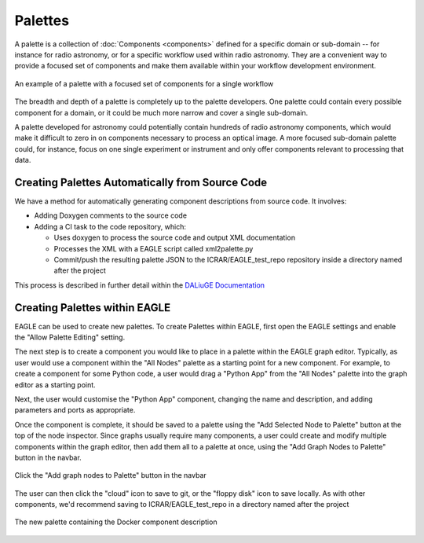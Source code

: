 Palettes
========

A palette is a collection of :doc:`Components <components>` defined for a
specific domain or sub-domain -- for instance for radio astronomy, or for a
specific workflow used within radio astronomy. They are a convenient way to
provide a focused set of components and make them available within your workflow
development environment.

.. figure:: _static/images/palette.png
  :width: 250px
  :align: center
  :alt: An example of a palette in EAGLE
  :figclass: align-center

  An example of a palette with a focused set of components for a single workflow

The breadth and depth of a palette is completely up to the palette developers.
One palette could contain every possible component for a domain, or it could be
much more narrow and cover a single sub-domain.

A palette developed for astronomy could potentially contain hundreds of radio
astronomy components, which would make it difficult to zero in on components
necessary to process an optical image. A more focused sub-domain palette could,
for instance, focus on one single experiment or instrument and only offer
components relevant to processing that data.


Creating Palettes Automatically from Source Code
------------------------------------------------

We have a method for automatically generating component descriptions from source code. It involves:

* Adding Doxygen comments to the source code
* Adding a CI task to the code repository, which:

  * Uses doxygen to process the source code and output XML documentation
  * Processes the XML with a EAGLE script called xml2palette.py
  * Commit/push the resulting palette JSON to the ICRAR/EAGLE_test_repo repository inside a directory named after the project

This process is described in further detail within the `DALiuGE Documentation <https://daliuge.readthedocs.io/en/latest/development/app_development/eagle_integration.html/>`_


Creating Palettes within EAGLE
------------------------------

EAGLE can be used to create new palettes. To create Palettes within EAGLE,
first open the EAGLE settings and enable the "Allow Palette Editing" setting.

The next step is to create a component you would like to place in a palette
within the EAGLE graph editor. Typically, as user would use a component within
the "All Nodes" palette as a starting point for a new component. For example, to
create a component for some Python code, a user would drag a "Python App" from
the "All Nodes" palette into the graph editor as a starting point.

Next, the user would customise the "Python App" component, changing the name and
description, and adding parameters and ports as appropriate.

Once the component is complete, it should be saved to a palette using the
"Add Selected Node to Palette" button at the top of the node inspector.
Since graphs usually require many components, a user could create and modify
multiple components within the graph editor, then add them all to a palette at
once, using the "Add Graph Nodes to Palette" button in the navbar.

.. figure:: _static/images/components/navbar_button.png
  :width: 240px
  :align: center
  :alt: Click the "Add graph nodes to Palette" button in the navbar
  :figclass: align-center

  Click the "Add graph nodes to Palette" button in the navbar

The user can then click the "cloud" icon to save to git, or the "floppy disk" icon to save locally.
As with other components, we'd recommend saving to ICRAR/EAGLE_test_repo in a directory named after the project

.. figure:: _static/images/components/new_palette.png
  :width: 500px
  :align: center
  :alt: The new palette containing the Docker component description
  :figclass: align-center

  The new palette containing the Docker component description
